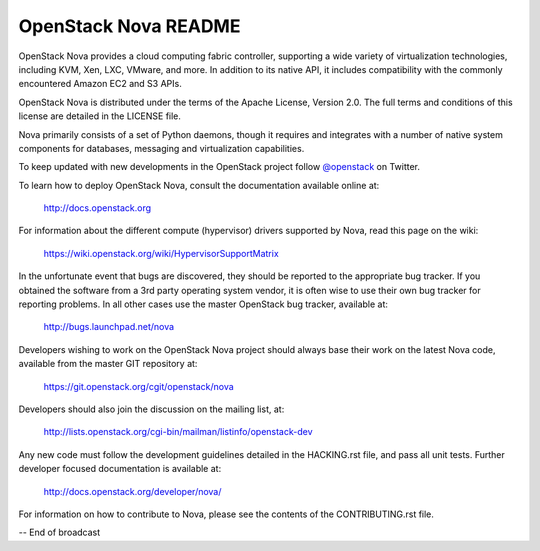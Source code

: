 OpenStack Nova README
=====================

OpenStack Nova provides a cloud computing fabric controller,
supporting a wide variety of virtualization technologies,
including KVM, Xen, LXC, VMware, and more. In addition to
its native API, it includes compatibility with the commonly
encountered Amazon EC2 and S3 APIs.

OpenStack Nova is distributed under the terms of the Apache
License, Version 2.0. The full terms and conditions of this
license are detailed in the LICENSE file.

Nova primarily consists of a set of Python daemons, though
it requires and integrates with a number of native system
components for databases, messaging and virtualization
capabilities.

To keep updated with new developments in the OpenStack project
follow `@openstack <http://twitter.com/openstack>`_ on Twitter.

To learn how to deploy OpenStack Nova, consult the documentation
available online at:

   http://docs.openstack.org

For information about the different compute (hypervisor) drivers
supported by Nova, read this page on the wiki:

   https://wiki.openstack.org/wiki/HypervisorSupportMatrix

In the unfortunate event that bugs are discovered, they should
be reported to the appropriate bug tracker. If you obtained
the software from a 3rd party operating system vendor, it is
often wise to use their own bug tracker for reporting problems.
In all other cases use the master OpenStack bug tracker,
available at:

   http://bugs.launchpad.net/nova

Developers wishing to work on the OpenStack Nova project should
always base their work on the latest Nova code, available from
the master GIT repository at:

   https://git.openstack.org/cgit/openstack/nova

Developers should also join the discussion on the mailing list,
at:

   http://lists.openstack.org/cgi-bin/mailman/listinfo/openstack-dev

Any new code must follow the development guidelines detailed
in the HACKING.rst file, and pass all unit tests. Further
developer focused documentation is available at:

   http://docs.openstack.org/developer/nova/

For information on how to contribute to Nova, please see the
contents of the CONTRIBUTING.rst file.

-- End of broadcast
